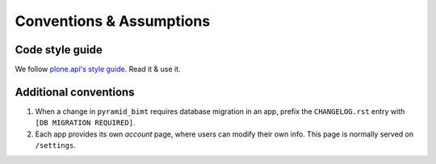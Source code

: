 Conventions & Assumptions
=========================

Code style guide
----------------

We follow `plone.api's style guide
<http://ploneapi.readthedocs.org/en/latest/contribute/conventions.html>`_. Read
it & use it.


Additional conventions
----------------------

#. When a change in ``pyramid_bimt`` requires database migration in an app,
   prefix the ``CHANGELOG.rst`` entry with ``[DB MIGRATION REQUIRED]``.
#. Each app provides its own `account` page, where users can modify their own
   info. This page is normally served on ``/settings``.
